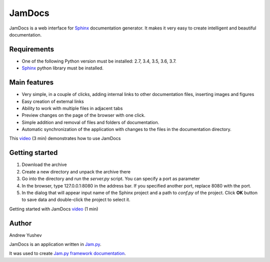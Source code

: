 ========
 JamDocs
========

JamDocs is a web interface for `Sphinx <http://www.sphinx-doc.org/en/master/>`_
documentation generator. It makes it very easy to create intelligent and beautiful
documentation. 

Requirements
============

* One of the following Python version must be installed: 2.7, 3.4, 3.5, 3.6, 3.7.
* `Sphinx <http://www.sphinx-doc.org/en/master/>`_ python library must be installed.

Main features
=============

* Very simple, in a couple of clicks, adding internal links to other 
  documentation files, inserting images and figures

* Easy creation of external links

* Ability to work with multiple files in adjacent tabs

* Preview changes on the page of the browser with one click.

* Simple addition and removal of files and folders of documentation.

* Automatic synchronization of the application with changes to the files in the 
  documentation directory.

This `video <https://youtu.be/3z5362QhlEQ>`_ (3 min) demonstrates how to use JamDocs

Getting started
===============

1. Download the archive

2. Create a new directory and unpack the archive there

3. Go into the directory and run the *server.py* script. You can specify a port as parameter

4. In the browser, type 127.0.0.1:8080 in the address bar. If you specified another port, replace 8080 with the port.
  
5. In the dialog that will appear input name of the Sphinx project and a path to *conf.py* of the project. Click **OK** button to save data and double-click the project to select it.

Getting started with JamDocs `video <https://youtu.be/kLdWZJXgx5o>`_ (1 min)

Author
======

Andrew Yushev

JamDocs is an application written in `Jam.py <http://jam-py.com/>`_. 

It was used to create `Jam.py framework documentation <http://jam-py.com/docs/index.html>`_.
